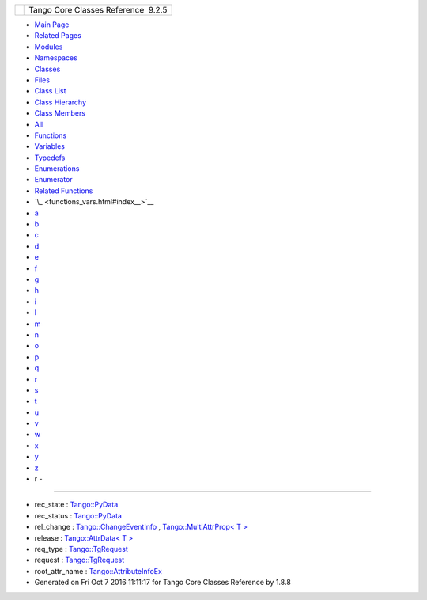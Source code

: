 +----------+---------------------------------------+
| |Logo|   | Tango Core Classes Reference  9.2.5   |
+----------+---------------------------------------+

-  `Main Page <index.html>`__
-  `Related Pages <pages.html>`__
-  `Modules <modules.html>`__
-  `Namespaces <namespaces.html>`__
-  `Classes <annotated.html>`__
-  `Files <files.html>`__

-  `Class List <annotated.html>`__
-  `Class Hierarchy <inherits.html>`__
-  `Class Members <functions.html>`__

-  `All <functions.html>`__
-  `Functions <functions_func.html>`__
-  `Variables <functions_vars.html>`__
-  `Typedefs <functions_type.html>`__
-  `Enumerations <functions_enum.html>`__
-  `Enumerator <functions_eval.html>`__
-  `Related Functions <functions_rela.html>`__

-  `\_ <functions_vars.html#index__>`__
-  `a <functions_vars_a.html#index_a>`__
-  `b <functions_vars_b.html#index_b>`__
-  `c <functions_vars_c.html#index_c>`__
-  `d <functions_vars_d.html#index_d>`__
-  `e <functions_vars_e.html#index_e>`__
-  `f <functions_vars_f.html#index_f>`__
-  `g <functions_vars_g.html#index_g>`__
-  `h <functions_vars_h.html#index_h>`__
-  `i <functions_vars_i.html#index_i>`__
-  `l <functions_vars_l.html#index_l>`__
-  `m <functions_vars_m.html#index_m>`__
-  `n <functions_vars_n.html#index_n>`__
-  `o <functions_vars_o.html#index_o>`__
-  `p <functions_vars_p.html#index_p>`__
-  `q <functions_vars_q.html#index_q>`__
-  `r <functions_vars_r.html#index_r>`__
-  `s <functions_vars_s.html#index_s>`__
-  `t <functions_vars_t.html#index_t>`__
-  `u <functions_vars_u.html#index_u>`__
-  `v <functions_vars_v.html#index_v>`__
-  `w <functions_vars_w.html#index_w>`__
-  `x <functions_vars_x.html#index_x>`__
-  `y <functions_vars_y.html#index_y>`__
-  `z <functions_vars_z.html#index_z>`__

 

- r -
~~~~~

-  rec\_state :
   `Tango::PyData <d5/d7d/classTango_1_1PyData.html#a5452838e669ec839234459d7db57bff3>`__
-  rec\_status :
   `Tango::PyData <d5/d7d/classTango_1_1PyData.html#a047f79a4c3ba0ae4b6043026d31c2ca8>`__
-  rel\_change :
   `Tango::ChangeEventInfo <d9/d49/structTango_1_1ChangeEventInfo.html#a4d5e1f716c77065751e457ae2c9521e9>`__
   , `Tango::MultiAttrProp< T
   > <d7/d41/classTango_1_1MultiAttrProp.html#a73ae6553d91c195d67ca543f66654cce>`__
-  release : `Tango::AttrData< T
   > <d4/d7a/classTango_1_1AttrData.html#abc8bb23d7b5e8b2c4c1bd1c67b16ef04>`__
-  req\_type :
   `Tango::TgRequest <db/d68/classTango_1_1TgRequest.html#a17cf8b3659ac680ae34ab0d801daa163>`__
-  request :
   `Tango::TgRequest <db/d68/classTango_1_1TgRequest.html#ac67ab29d677879fb006e4bbd434fef00>`__
-  root\_attr\_name :
   `Tango::AttributeInfoEx <d3/d71/structTango_1_1AttributeInfoEx.html#a9b125948c23b7a7747ad16165625ab66>`__

-  Generated on Fri Oct 7 2016 11:11:17 for Tango Core Classes Reference
   by |doxygen| 1.8.8

.. |Logo| image:: logo.jpg
.. |doxygen| image:: doxygen.png
   :target: http://www.doxygen.org/index.html
